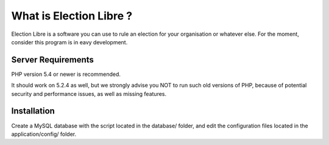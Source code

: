 ########################
What is Election Libre ?
########################

Election Libre is a software you can use to rule an election for your organisation or whatever else.
For the moment, consider this program is in eavy development.

*******************
Server Requirements
*******************

PHP version 5.4 or newer is recommended.

It should work on 5.2.4 as well, but we strongly advise you NOT to run
such old versions of PHP, because of potential security and performance
issues, as well as missing features.

************
Installation
************

Create a MySQL database with the script located in the database/ folder, and edit the configuration files
located in the application/config/ folder. 
